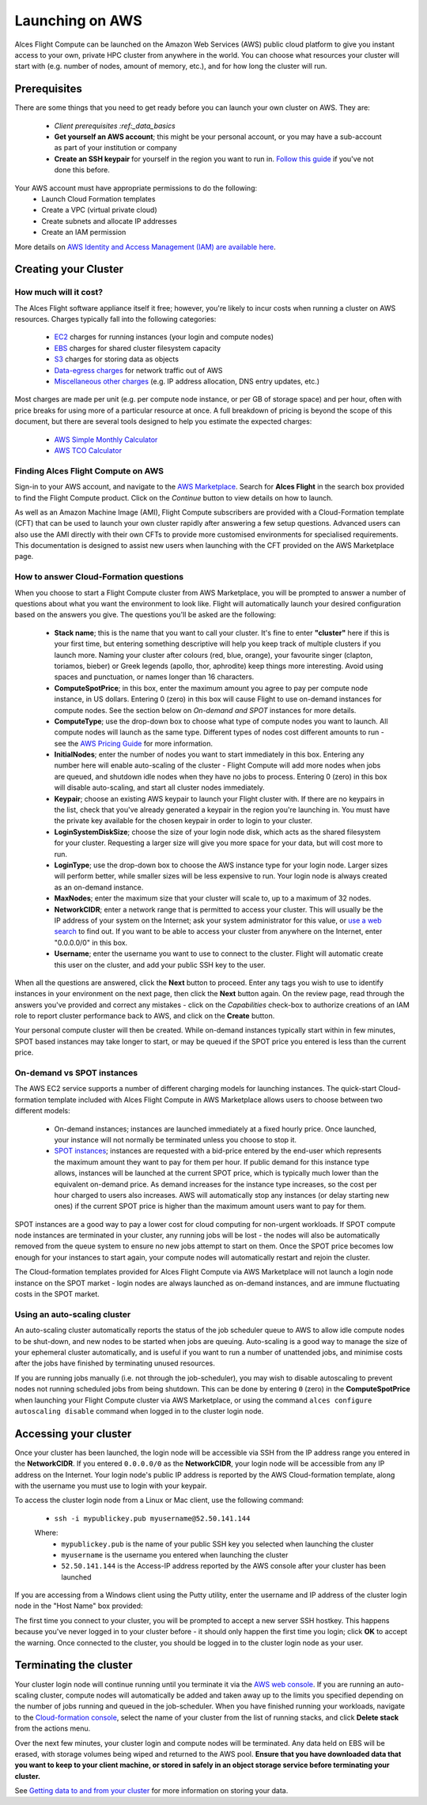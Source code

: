 .. _launching_on_aws:

Launching on AWS
################

Alces Flight Compute can be launched on the Amazon Web Services (AWS) public cloud platform to give you instant access to your own, private HPC cluster from anywhere in the world. You can choose what resources your cluster will start with (e.g. number of nodes, amount of memory, etc.), and for how long the cluster will run. 


Prerequisites
=============

There are some things that you need to get ready before you can launch your own cluster on AWS. They are:

 - `Client prerequisites :ref:_data_basics`
 - **Get yourself an AWS account**; this might be your personal account, or you may have a sub-account as part of your institution or company
 - **Create an SSH keypair** for yourself in the region you want to run in. `Follow this guide <http://docs.aws.amazon.com/AWSEC2/latest/UserGuide/ec2-key-pairs.html>`_ if you've not done this before. 

Your AWS account must have appropriate permissions to do the following:
 - Launch Cloud Formation templates
 - Create a VPC (virtual private cloud)
 - Create subnets and allocate IP addresses
 - Create an IAM permission
 
More details on `AWS Identity and Access Management (IAM) are available here <https://aws.amazon.com/iam/>`_.


Creating your Cluster
=====================

How much will it cost?
----------------------

The Alces Flight software appliance itself it free; however, you're likely to incur costs when running a cluster on AWS resources. Charges typically fall into the following categories:

 - `EC2 <https://aws.amazon.com/ec2/>`_ charges for running instances (your login and compute nodes) 
 - `EBS <https://aws.amazon.com/ebs/>`_ charges for shared cluster filesystem capacity
 - `S3 <https://aws.amazon.com/s3/>`_ charges for storing data as objects
 - `Data-egress charges <https://aws.amazon.com/blogs/publicsector/aws-offers-data-egress-discount-to-researchers/>`_ for network traffic out of AWS
 - `Miscellaneous other charges <https://aws.amazon.com/pricing/services/>`_ (e.g. IP address allocation, DNS entry updates, etc.)

Most charges are made per unit (e.g. per compute node instance, or per GB of storage space) and per hour, often with price breaks for using more of a particular resource at once. A full breakdown of pricing is beyond the scope of this document, but there are several tools designed to help you estimate the expected charges:

 - `AWS Simple Monthly Calculator <https://calculator.s3.amazonaws.com/index.html>`_
 - `AWS TCO Calculator <https://awstcocalculator.com/>`_


Finding Alces Flight Compute on AWS
-----------------------------------

Sign-in to your AWS account, and navigate to the `AWS Marketplace <https://aws.amazon.com/marketplace>`_. Search for **Alces Flight** in the search box provided to find the Flight Compute product. Click on the *Continue* button to view details on how to launch. 

As well as an Amazon Machine Image (AMI), Flight Compute subscribers are provided with a Cloud-Formation template (CFT) that can be used to launch your own cluster rapidly after answering a few setup questions. Advanced users can also use the AMI directly with their own CFTs to provide more customised environments for specialised requirements. This documentation is designed to assist new users when launching with the CFT provided on the AWS Marketplace page. 


How to answer Cloud-Formation questions
---------------------------------------

When you choose to start a Flight Compute cluster from AWS Marketplace, you will be prompted to answer a number of questions about what you want the environment to look like. Flight will automatically launch your desired configuration based on the answers you give. The questions you'll be asked are the following:

 - **Stack name**; this is the name that you want to call your cluster. It's fine to enter **"cluster"** here if this is your first time, but entering something descriptive will help you keep track of multiple clusters if you launch more. Naming your cluster after colours (red, blue, orange), your favourite singer (clapton, toriamos, bieber) or Greek legends (apollo, thor, aphrodite) keep things more interesting. Avoid using spaces and punctuation, or names longer than 16 characters.
 
 - **ComputeSpotPrice**; in this box, enter the maximum amount you agree to pay per compute node instance, in US dollars. Entering 0 (zero) in this box will cause Flight to use on-demand instances for compute nodes. See the section below on *On-demand and SPOT* instances for more details.
 
 - **ComputeType**; use the drop-down box to choose what type of compute nodes you want to launch. All compute nodes will launch as the same type. Different types of nodes cost different amounts to run - see the `AWS Pricing Guide <https://aws.amazon.com/ec2/pricing/>`_ for more information.
 
 - **InitialNodes**; enter the number of nodes you want to start immediately in this box. Entering any number here will enable auto-scaling of the cluster - Flight Compute will add more nodes when jobs are queued, and shutdown idle nodes when they have no jobs to process. Entering 0 (zero) in this box will disable auto-scaling, and start all cluster nodes immediately. 
 
 - **Keypair**; choose an existing AWS keypair to launch your Flight cluster with. If there are no keypairs in the list, check that you've already generated a keypair in the region you're launching in. You must have the private key available for the chosen keypair in order to login to your cluster.
 
 - **LoginSystemDiskSize**; choose the size of your login node disk, which acts as the shared filesystem for your cluster. Requesting a larger size will give you more space for your data, but will cost more to run.
 
 - **LoginType**; use the drop-down box to choose the AWS instance type for your login node. Larger sizes will perform better, while smaller sizes will be less expensive to run. Your login node is always created as an on-demand instance. 
 
 - **MaxNodes**; enter the maximum size that your cluster will scale to, up to a maximum of 32 nodes. 
 
 - **NetworkCIDR**; enter a network range that is permitted to access your cluster. This will usually be the IP address of your system on the Internet; ask your system administrator for this value, or `use a web search <https://www.google.com/search?q=whats+my+ip+address&ie=utf-8&oe=utf-8&gws_rd=cr&ei=tVIvV5_dKsHagAath7OYCw>`_ to find out. If you want to be able to access your cluster from anywhere on the Internet, enter "0.0.0.0/0" in this box. 
 
 - **Username**; enter the username you want to use to connect to the cluster. Flight will automatic create this user on the cluster, and add your public SSH key to the user. 
 
.. image:: aws-launch_CFT_questions.jpg
    :alt: AWS Marketplace Cloud-formation template questions
   
When all the questions are answered, click the **Next** button to proceed. Enter any tags you wish to use to identify instances in your environment on the next page, then click the **Next** button again. On the review page, read through the answers you've provided and correct any mistakes - click on the *Capabilities* check-box to authorize creations of an IAM role to report cluster performance back to AWS, and click on the **Create** button.

Your personal compute cluster will then be created. While on-demand instances typically start within in few minutes, SPOT based instances may take longer to start, or may be queued if the SPOT price you entered is less than the current price. 


On-demand vs SPOT instances
---------------------------

The AWS EC2 service supports a number of different charging models for launching instances. The quick-start Cloud-formation template included with Alces Flight Compute in AWS Marketplace allows users to choose between two different models:

 - On-demand instances; instances are launched immediately at a fixed hourly price. Once launched, your instance will not normally be terminated unless you choose to stop it.
 
 - `SPOT instances <https://aws.amazon.com/ec2/spot/>`_; instances are requested with a bid-price entered by the end-user which represents the maximum amount they want to pay for them per hour. If public demand for this instance type allows, instances will be launched at the current SPOT price, which is typically much lower than the equivalent on-demand price. As demand increases for the instance type increases, so the cost per hour charged to users also increases. AWS will automatically stop any instances (or delay starting new ones) if the current SPOT price is higher than the maximum amount users want to pay for them. 
 
SPOT instances are a good way to pay a lower cost for cloud computing for non-urgent workloads. If SPOT compute node instances are terminated in your cluster, any running jobs will be lost - the nodes will also be automatically removed from the queue system to ensure no new jobs attempt to start on them. Once the SPOT price becomes low enough for your instances to start again, your compute nodes will automatically restart and rejoin the cluster. 

The Cloud-formation templates provided for Alces Flight Compute via AWS Marketplace will not launch a login node instance on the SPOT market - login nodes are always launched as on-demand instances, and are immune fluctuating costs in the SPOT market.
 

Using an auto-scaling cluster
-----------------------------

An auto-scaling cluster automatically reports the status of the job scheduler queue to AWS to allow idle compute nodes to be shut-down, and new nodes to be started when jobs are queuing. Auto-scaling is a good way to manage the size of your ephemeral cluster automatically, and is useful if you want to run a number of unattended jobs, and minimise costs after the jobs have finished by terminating unused resources.

If you are running jobs manually (i.e. not through the job-scheduler), you may wish to disable autoscaling to prevent nodes not running scheduled jobs from being shutdown. This can be done by entering ``0`` (zero) in the **ComputeSpotPrice** when launching your Flight Compute cluster via AWS Marketplace, or using the command ``alces configure autoscaling disable`` command when logged in to the cluster login node.



Accessing your cluster
======================

Once your cluster has been launched, the login node will be accessible via SSH from the IP address range you entered in the **NetworkCIDR**. If you entered ``0.0.0.0/0`` as the **NetworkCIDR**, your login node will be accessible from any IP address on the Internet. Your login node's public IP address is reported by the AWS Cloud-formation template, along with the username you must use to login with your keypair. 

To access the cluster login node from a Linux or Mac client, use the following command:

 - ``ssh -i mypublickey.pub myusername@52.50.141.144``
 
 Where:
  - ``mypublickey.pub`` is the name of your public SSH key you selected when launching the cluster
  - ``myusername`` is the username you entered when launching the cluster
  - ``52.50.141.144`` is the Access-IP address reported by the AWS console after your cluster has been launched
  
  
If you are accessing from a Windows client using the Putty utility, enter the username and IP address of the cluster login node in the "Host Name" box provided:

.. image:: putty.jpg
    :alt: Putty login
    
The first time you connect to your cluster, you will be prompted to accept a new server SSH hostkey. This happens because you've never logged in to your cluster before - it should only happen the first time you login; click **OK** to accept the warning. Once connected to the cluster, you should be logged in to the cluster login node as your user.

.. image:: firstlogin.jpg
    :alt: Putty login
    


Terminating the cluster
=======================

Your cluster login node will continue running until you terminate it via the `AWS web console <https://aws.amazon.com/console/>`_. If you are running an auto-scaling cluster, compute nodes will automatically be added and taken away up to the limits you specified depending on the number of jobs running and queued in the job-scheduler. When you have finished running your workloads, navigate to the `Cloud-formation console <https://console.aws.amazon.com/cloudformation/>`_, select the name of your cluster from the list of running stacks, and click **Delete stack** from the actions menu.

Over the next few minutes, your cluster login and compute nodes will be terminated. Any data held on EBS will be erased, with storage volumes being wiped and returned to the AWS pool. **Ensure that you have downloaded data that you want to keep to your client machine, or stored in safely in an object storage service before terminating your cluster.**

See `Getting data to and from your cluster <../databasics/data_basics>`_ for more information on storing your data. 